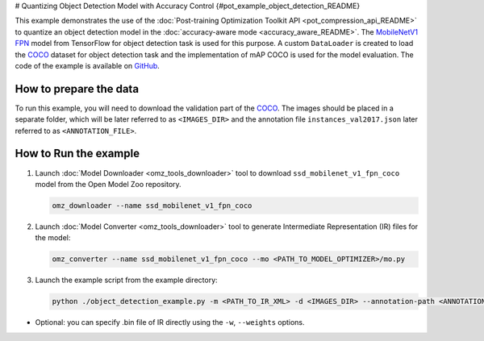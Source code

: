 # Quantizing Object Detection Model with Accuracy Control {#pot_example_object_detection_README}


This example demonstrates the use of the :doc:`Post-training Optimization Toolkit API <pot_compression_api_README>` to quantize an object detection model in the :doc:`accuracy-aware mode <accuracy_aware_README>`. The `MobileNetV1 FPN <https://github.com/openvinotoolkit/open_model_zoo/tree/master/models/public/ssd_mobilenet_v1_fpn_coco>`__ model from TensorFlow for object detection task is used for this purpose. A custom ``DataLoader`` is created to load the `COCO <https://cocodataset.org/>`__ dataset for object detection task and the implementation of mAP COCO is used for the model evaluation. The code of the example is available on `GitHub <https://github.com/openvinotoolkit/openvino/tree/master/tools/pot/openvino/tools/pot/api/samples/object_detection>`__.

How to prepare the data
#######################

To run this example, you will need to download the validation part of the `COCO <https://cocodataset.org/>`__. The images should be placed in a separate folder, which will be later referred to as ``<IMAGES_DIR>`` and the annotation file ``instances_val2017.json`` later referred to as ``<ANNOTATION_FILE>``.

How to Run the example
######################

1. Launch :doc:`Model Downloader <omz_tools_downloader>` tool to download ``ssd_mobilenet_v1_fpn_coco`` model from the Open Model Zoo repository.

   .. code-block:: sh

      omz_downloader --name ssd_mobilenet_v1_fpn_coco


2. Launch :doc:`Model Converter <omz_tools_downloader>` tool to generate Intermediate Representation (IR) files for the model:

   .. code-block:: sh

      omz_converter --name ssd_mobilenet_v1_fpn_coco --mo <PATH_TO_MODEL_OPTIMIZER>/mo.py


3. Launch the example script from the example directory:

   .. code-block:: sh

      python ./object_detection_example.py -m <PATH_TO_IR_XML> -d <IMAGES_DIR> --annotation-path <ANNOTATION_FILE>


*  Optional: you can specify .bin file of IR directly using the ``-w``, ``--weights`` options.

